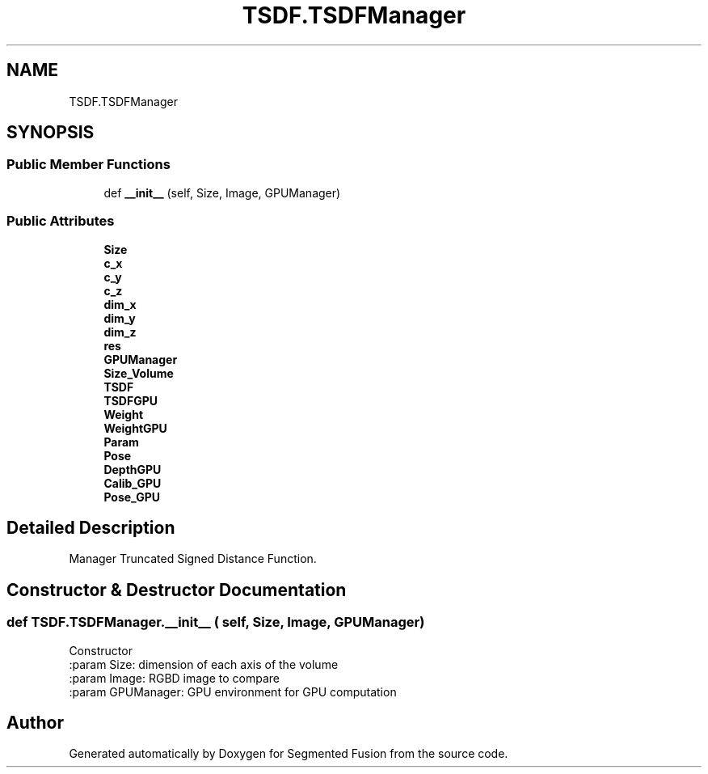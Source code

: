 .TH "TSDF.TSDFManager" 3 "Wed Aug 9 2017" "Version v0.7" "Segmented Fusion" \" -*- nroff -*-
.ad l
.nh
.SH NAME
TSDF.TSDFManager
.SH SYNOPSIS
.br
.PP
.SS "Public Member Functions"

.in +1c
.ti -1c
.RI "def \fB__init__\fP (self, Size, Image, GPUManager)"
.br
.in -1c
.SS "Public Attributes"

.in +1c
.ti -1c
.RI "\fBSize\fP"
.br
.ti -1c
.RI "\fBc_x\fP"
.br
.ti -1c
.RI "\fBc_y\fP"
.br
.ti -1c
.RI "\fBc_z\fP"
.br
.ti -1c
.RI "\fBdim_x\fP"
.br
.ti -1c
.RI "\fBdim_y\fP"
.br
.ti -1c
.RI "\fBdim_z\fP"
.br
.ti -1c
.RI "\fBres\fP"
.br
.ti -1c
.RI "\fBGPUManager\fP"
.br
.ti -1c
.RI "\fBSize_Volume\fP"
.br
.ti -1c
.RI "\fBTSDF\fP"
.br
.ti -1c
.RI "\fBTSDFGPU\fP"
.br
.ti -1c
.RI "\fBWeight\fP"
.br
.ti -1c
.RI "\fBWeightGPU\fP"
.br
.ti -1c
.RI "\fBParam\fP"
.br
.ti -1c
.RI "\fBPose\fP"
.br
.ti -1c
.RI "\fBDepthGPU\fP"
.br
.ti -1c
.RI "\fBCalib_GPU\fP"
.br
.ti -1c
.RI "\fBPose_GPU\fP"
.br
.in -1c
.SH "Detailed Description"
.PP 

.PP
.nf
Manager Truncated Signed Distance Function.

.fi
.PP
 
.SH "Constructor & Destructor Documentation"
.PP 
.SS "def TSDF\&.TSDFManager\&.__init__ ( self,  Size,  Image,  GPUManager)"

.PP
.nf
Constructor
:param Size: dimension of each axis of the volume
:param Image: RGBD image to compare
:param GPUManager: GPU environment for GPU computation

.fi
.PP
 

.SH "Author"
.PP 
Generated automatically by Doxygen for Segmented Fusion from the source code\&.
